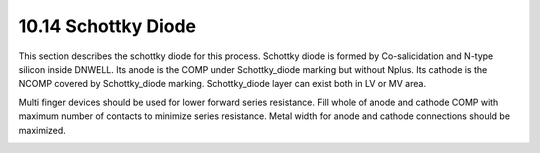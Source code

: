 10.14 Schottky Diode
====================

This section describes the schottky diode for this process. Schottky diode is formed by Co-salicidation and N-type silicon inside DNWELL. Its anode is the COMP under Schottky_diode marking but without Nplus. Its cathode is the NCOMP covered by
Schottky_diode marking. Schottky_diode layer can exist both in LV or MV area.

Multi finger devices should be used for lower forward series resistance. Fill whole of anode and cathode COMP with maximum number of contacts to minimize series resistance. Metal width for anode and cathode connections should be maximized.

.. csv-table:: Schottky Diode
    :file: tables_clear/46_schottky_diode_122.csv
    :widths: 100, 800, 150
    :align: center

.. image:: images/Schottky_Diode.png
    :width: 800
    :align: center
    :alt: Schottky Diode

